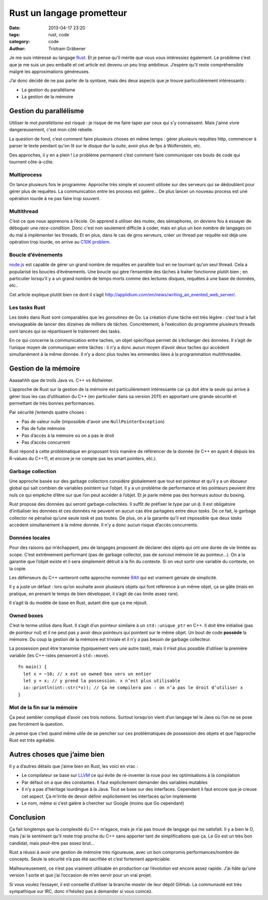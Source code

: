 Rust un langage prometteur
==========================

:date: 2013-04-17 23:20
:tags: rust, code
:category: code
:author: Tristram Gräbener

Je me suis intéressé au langage `Rust <http://www.rust-lang.org/>`_. Et je pense qu’il mérite que vous vous intéressiez également. Le problème c’est que je me suis un peu
emballé et cet article est devenu un peu trop ambitieux. J’espère qu’il reste compréhensible malgré les approximations généreuses.

J’ai donc décidé de ne pas parler de la syntaxe, mais des deux aspects que je trouve particulièrement intéressants :

* La gestion du parallélisme
* La gestion de la mémoire

Gestion du parallélisme
***********************

Utiliser le mot *parallélisme* est risqué : je risque de me faire taper par ceux qui s'y connaissent. Mais j'aime vivre dangereusement, c'est mon côté rebelle.

La question de fond, c’est comment faire plusieurs choses en même temps : gérer plusieurs requêtes http, commencer à parser le texte pendant qu'on lit sur le disque dur la suite,
avoir plus de fps à Wolfenstein, etc.

Des approches, il y en a plein ! Le problème permanent c’est comment faire communiquer ces bouts de code qui tournent côte-à-côte.

Multiprocess
------------

On lance plusieurs fois le programme. Approche très simple et souvent utilisée sur des serveurs qui se dédoublent pour gérer plus de requêtes. La communication entre les process est galère…
De plus lancer un nouveau process est une opération lourde à ne pas faire trop souvent.

Multithread
-----------

C’est ce que nous apprenons à l’école. On apprend à utiliser des mutex, des sémaphores, on deviens fou à essayer de déboguer une *race-condition*. Donc c'est non seulement difficile à coder,
mais en plus un bon nombre de langages on du mal à implémenter les threads.
Et en plus, dans le cas de gros serveurs, créer un thread par requête est déjà une opération trop lourde, on arrive au `C10K problem <http://www.kegel.com/c10k.html>`_.


Boucle d’évènements
-------------------

`node.js <http://nodejs.org>`_ est capable de gérer un grand nombre de requêtes en parallèle tout en ne tournant qu’un seul thread. Cela a popularisé les boucles d’évènements.
Une boucle
qui gère l’ensemble des tâches à traiter fonctionne plutôt bien ; en particulier lorsqu’il y a un grand nombre de temps morts comme des lectures disques, requêtes à une base de données, etc..

Cet article explique plutôt bien ce dont il s’agit http://applidium.com/en/news/writing_an_evented_web_server/.

Les tasks Rust
--------------

Les *tasks* dans Rust sont comparables que les *goroutines* de Go. La création d’une tâche est très légère : c’est tout à fait envisageable de lancer des dizaines de milliers de tâches.
Concrètement, à l’exécution du programme plusieurs threads sont lancés qui se répartissent le traitement des tasks.

En ce qui concerne la communication entre taches, un objet spécifique permet de s’échanger des données. Il s’agit de l’unique moyen de communiquer entre tâches : il n’y a donc aucun moyen
d’avoir deux taches qui accèdent simultanément à la même donnée. Il n’y a donc plus toutes les emmerdes liées à la programmation multithreadée.

Gestion de la mémoire
*********************

Aaaaahhh que de trolls Java vs. C++ vs Alzheimer.

L’approche de Rust sur la gestion de la mémoire est particulièrement intéressante car ça doit être la seule qui arrive à gérer tous les cas d’utilisation du C++ (en particulier dans
sa version 2011) en apportant une grande sécurité et permettant de très bonnes performances.

Par sécurité j’entends quatre choses :

* Pas de valeur nulle (impossible d'avoir une ``NullPointerException``)
* Pas de fuite mémoire
* Pas d’accès à la mémoire où on a pas le droit
* Pas d’accès concurrent

Rust répond à cette problématique en proposant trois manière de référencer de la donnée (le C++ en ayant 4 depuis les R-values du C++11, et encore je ne compte pas les smart pointers, etc.).

Garbage collection
------------------

Une approche basée sur des garbage collectors considère globalement que tout est pointeur et qu’il y a un éboueur global qui sait combien de variables pointent sur l’objet.
Il y a un problème de performance et les pointeurs peuvent être nuls ce qui empêche d’être sur que l’on peut accéder à l’objet. Et je parle même pas des horreurs autour du boxing.

Rust propose des données qui seront garbage-collectées. Il suffit de préfixer le type par un ``@``. Il est obligatoire d’initialiser les données et ces données ne peuvent en
aucun cas être partagées entre deux *tasks*. De ce fait, le garbage collector ne pénalise qu’une seule *task* et pas toutes. De plus, on a la garantie qu’il est impossible que
deux *tasks* accèdent simultanément à la même donnée. Il n'y a donc aucun risque d’accès concurrents.

Données locales
---------------

Pour des raisons qui m’échappent, peu de langages proposent de déclarer des objets qui ont une durée de vie limitée au scope. C’est extrêmement performant (pas de garbage
collector, pas de surcout mémoire lié au pointeur…). On a la garantie que l’objet existe et il sera simplement détruit à la fin du contexte.
Si on veut sortir une variable du contexte, on la copie.

Les défenseurs du C++ vanteront cette approche nommée `RAII <http://en.wikipedia.org/wiki/Resource_Acquisition_Is_Initialization>`_ qui est vraiment géniale de simplicité.

Il y a juste un défaut : lors qu’on souhaite avoir plusieurs objets qui font référence à un même objet, ça se gâte (mais en pratique, en prenant le temps de bien développer, il
s’agit de cas limite assez rare).

Il s’agit là du modèle de base en Rust, autant dire que ça me réjouit.

Owned boxes
-----------

C’est le terme utilisé dans Rust. Il s’agit d’un pointeur similaire à un ``std::unique_ptr`` en C++.
Il doit être initialisé (pas de pointeur nul) et il ne peut pas y avoir deux pointeurs qui pointent sur le même objet. Un bout de code **possède** la mémoire.
Du coup la gestion de la mémoire est triviale et il n’y a pas besoin de garbage collecteur.

La possession peut être transmise (typiquement vers une autre *task*), mais il n’est plus possible d’utiliser la première variable (les C++-istes penseront à ``std::move``).

::

  fn main() {
    let x = ~10; // x est un owned box vers un entier
    let y = x; // y prend la possession. x n’est plus utilisable
    io::println(int::str(*x)); // Ça ne compilera pas : on n’a pas le droit d’utiliser x
  }

Mot de la fin sur la mémoire
----------------------------

Ça peut sembler compliqué d’avoir ces trois notions. Surtout lorsqu’on vient d’un langage tel le Java où l’on ne se pose pas forcément la question.

Je pense que c’est quand même utile de se pencher sur ces problématiques de possession des objets et que l’approche Rust est très agréable.

Autres choses que j’aime bien
*****************************

Il y a d’autres détails que j’aime bien en Rust, les voici en vrac :

* Le compilateur se base sur `LLVM <http://fr.wikipedia.org/wiki/LLVM>`_ ce qui évite de ré-inventer la roue pour les optimisations à la compilation
* Par défaut on a que des constantes. Il faut explicitement demander des variables mutables
* Il n’y a pas d’héritage lourdingue à la Java. Tout se base sur des interfaces. Cependant il faut encore que je creuse cet aspect. Ça m’irrite de devoir 
  définir explicitement les interfaces qu’on implémente
* Le nom, même si c’est galère à chercher sur Google (moins que Go cependant)


Conclusion
**********

Ça fait longtemps que la complexité du C++ m’agace, mais je n’ai pas trouvé de langage qui me satisfait. Il y a bien le D, mais j’ai le sentiment qu’il reste trop proche du C++ sans
apporter tant de simplifications que ça. Le Go est un très bon candidat, mais peut-être pas assez brut...

Rust a réussi à avoir une gestion de mémoire très rigoureuse, avec un bon compromis performances/nombre de concepts. Seule la sécurité n’a pas été sacrifiée et c’est fortement appréciable.

Malheureusement, ce n’est pas vraiment utilisable en production car l’évolution est encore assez rapide. J’ai hâte qu’une version 1 sorte et que j’ai l’occasion de m’en servir pour un vrai
projet.

Si vous voulez l’essayer, il est conseillé d’utiliser la branche *master* de leur dépôt GitHub. La communauté est très sympathique sur IRC, donc n’hésitez pas à demander si vous coincez.

